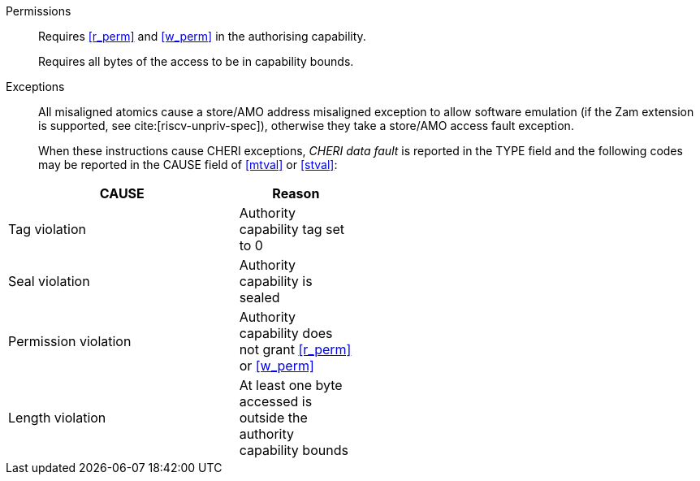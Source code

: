 Permissions::
ifdef::cap_atomic[]
Requires the authorising capability to be tagged and not sealed.
+
Requires <<r_perm>> and <<w_perm>> in the authorising capability.
+
If <<c_perm>> is not granted then store the memory tag as zero, and load `cd.tag` as zero.
+
(_This tag clearing behaviour may become a data dependent exception in future._)
endif::[]
ifndef::cap_atomic[]
Requires <<r_perm>> and <<w_perm>> in the authorising capability.
endif::[]
+
Requires all bytes of the access to be in capability bounds.

Exceptions::
All misaligned atomics cause a store/AMO address misaligned exception to allow software emulation (if the Zam extension is supported, see cite:[riscv-unpriv-spec]), otherwise they take a store/AMO access fault exception.
+
When these instructions cause CHERI exceptions, _CHERI data fault_
is reported in the TYPE field and the following codes may be
reported in the CAUSE field of <<mtval>> or <<stval>>:

[width="50%",options=header,cols="2,^1",align=center]
|==============================================================================
| CAUSE                 | Reason
| Tag violation         | Authority capability tag set to 0
| Seal violation        | Authority capability is sealed
| Permission violation  | Authority capability does not grant <<r_perm>> or <<w_perm>>
| Length violation      | At least one byte accessed is outside the authority capability bounds
|==============================================================================

:!cap_atomic:
